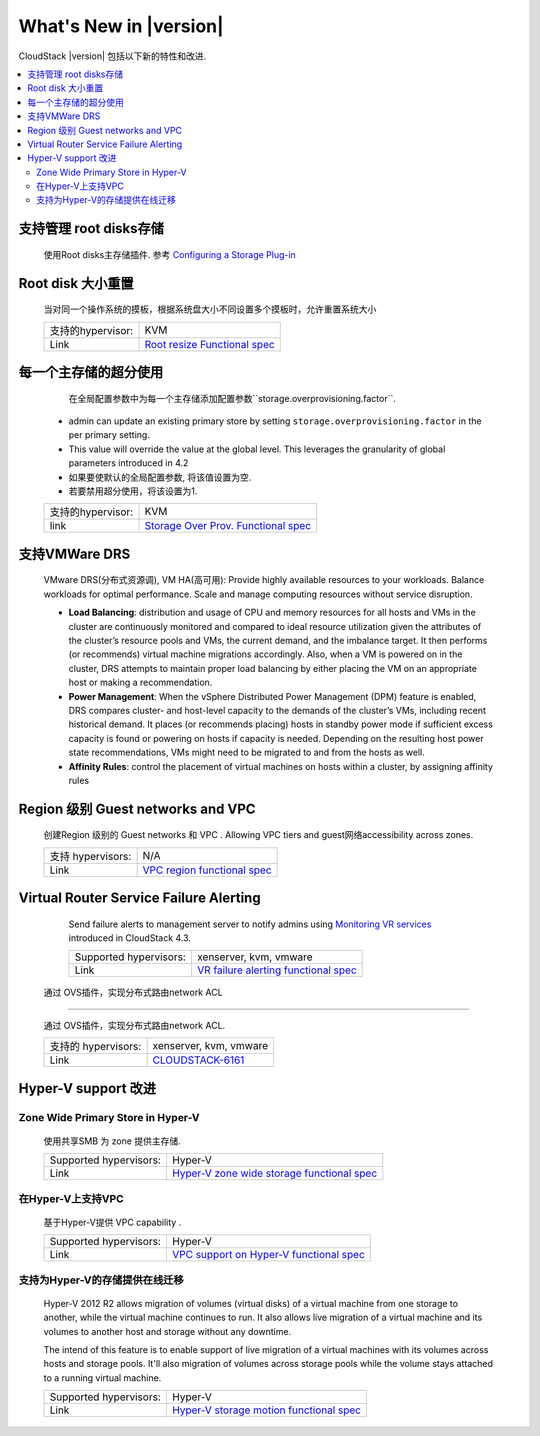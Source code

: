 .. Licensed to the Apache Software Foundation (ASF) under one
   or more contributor license agreements.  See the NOTICE file
   distributed with this work for additional information#
   regarding copyright ownership.  The ASF licenses this file
   to you under the Apache License, Version 2.0 (the
   "License"); you may not use this file except in compliance
   with the License.  You may obtain a copy of the License at
   http://www.apache.org/licenses/LICENSE-2.0
   Unless required by applicable law or agreed to in writing,
   software distributed under the License is distributed on an
   "AS IS" BASIS, WITHOUT WARRANTIES OR CONDITIONS OF ANY
   KIND, either express or implied.  See the License for the
   specific language governing permissions and limitations
   under the License.
   

What's New in |version|
=======================

CloudStack |version| 包括以下新的特性和改进.

.. contents::
   :local:
   :backlinks: top


支持管理 root disks存储
--------------------------------------

   使用Root disks主存储插件. 参考 `Configuring a Storage Plug-in 
   <http://docs.cloudstack.apache.org/projects/cloudstack-installation/en/master/configuration.html#configuring-a-storage-plug-in>`_
      
   ====================== ============================================================================
   支持的hypervisors: XenServer, VMware
   ====================== ============================================================================


Root disk 大小重置
----------------

   当对同一个操作系统的摸板，根据系统盘大小不同设置多个摸板时，允许重置系统大小
   
   ====================== ============================================================================
   支持的hypervisor:       KVM
   Link                   `Root resize Functional spec`_
   ====================== ============================================================================


每一个主存储的超分使用
------------------------------------

    在全局配置参数中为每一个主存储添加配置参数``storage.overprovisioning.factor``.
   
   -  admin can update an existing primary store by setting 
      ``storage.overprovisioning.factor`` in the per primary setting.
   
   -  This value will override the value at the global level. This leverages 
      the granularity of global parameters introduced in 4.2
   
   -  如果要使默认的全局配置参数, 将该值设置为空.
   
   -  若要禁用超分使用，将该设置为1.
 
   ====================== ============================================================================
   支持的hypervisor:       KVM
   link                   `Storage Over Prov. Functional spec`_
   ====================== ============================================================================


支持VMWare  DRS
----------------------

   VMware DRS(分布式资源调), VM HA(高可用): 
   Provide highly available resources to your workloads. Balance workloads for 
   optimal performance. Scale and manage computing resources without service 
   disruption.
   
   -  **Load Balancing**: distribution and usage of CPU and memory resources 
      for all hosts and VMs in the cluster are continuously monitored and 
      compared to ideal resource utilization given the attributes of the 
      cluster’s resource pools and VMs, the current demand, and the imbalance 
      target. It then performs (or recommends) virtual machine migrations 
      accordingly. Also, when a VM is powered on in the cluster, DRS attempts 
      to maintain proper load balancing by either placing the VM on an 
      appropriate host or making a recommendation.
   
   -  **Power Management**: When the vSphere Distributed Power Management 
      (DPM) feature is enabled, DRS compares cluster- and host-level capacity 
      to the demands of the cluster’s VMs, including recent historical demand. 
      It places (or recommends placing) hosts in standby  power mode if 
      sufficient excess capacity is found or powering on hosts if capacity is 
      needed. Depending on the resulting host power state  recommendations, 
      VMs might need to be migrated to and from the hosts as well.
   
   -  **Affinity Rules**: control the placement of virtual machines on hosts 
      within a cluster, by assigning affinity rules 
   
   ====================== ============================================================================
   支持的 hypervisors: VMware
   Link                   `DRS functional spec`_
   ====================== ============================================================================


Region 级别 Guest networks and VPC 
----------------------------------

   创建Region 级别的 Guest networks 和 VPC . Allowing VPC tiers and guest网络accessibility across zones.

   ====================== ============================================================================
   支持 hypervisors:         N/A
   Link                   `VPC region functional spec`_
   ====================== ============================================================================


Virtual Router Service Failure Alerting
---------------------------------------

   Send failure alerts to management server to notify admins using `Monitoring
   VR services <https://cwiki.apache.org/confluence/display/CLOUDSTACK/Monitoring+VR+services>`_
   introduced in CloudStack 4.3.

   ====================== ============================================================================
   Supported hypervisors: xenserver, kvm, vmware
   Link                   `VR failure alerting functional spec`_
   ====================== ============================================================================


 通过 OVS插件，实现分布式路由network ACL
----------------------------------------------------

   通过 OVS插件，实现分布式路由network ACL.

   ====================== ============================================================================
   支持的 hypervisors:      xenserver, kvm, vmware
   Link                   `CLOUDSTACK-6161 <https://issues.apache.org/jira/browse/CLOUDSTACK-6161>`_
   ====================== ============================================================================


Hyper-V support 改进
----------------------------

Zone Wide Primary Store in Hyper-V
~~~~~~~~~~~~~~~~~~~~~~~~~~~~~~~~~~

   使用共享SMB 为 zone 提供主存储.

   ====================== ============================================================================
   Supported hypervisors: Hyper-V
   Link                   `Hyper-V zone wide storage functional spec`_
   ====================== ============================================================================


在Hyper-V上支持VPC
~~~~~~~~~~~~~~~~~~~~~~

   基于Hyper-V提供 VPC capability .
   
   ====================== ============================================================================
   Supported hypervisors: Hyper-V
   Link                   `VPC support on Hyper-V functional spec`_
   ====================== ============================================================================


支持为Hyper-V的存储提供在线迁移
~~~~~~~~~~~~~~~~~~~~~~~~~~~~~~~~~~~~~~~~~~

   Hyper-V 2012 R2 allows migration of volumes (virtual disks) of a virtual
   machine from one storage to another, while the virtual machine continues to
   run. It also allows live migration of a virtual machine and its volumes to
   another host and storage without any downtime.

   The intend of this feature is to enable support of live migration of a
   virtual machines with its volumes across hosts and storage pools. It'll
   also migration of volumes across storage pools while the volume stays
   attached to a running virtual machine.

   ====================== ============================================================================
   Supported hypervisors: Hyper-V
   Link                   `Hyper-V storage motion functional spec`_
   ====================== ============================================================================


.. _Hyper-V storage motion functional spec: https://cwiki.apache.org/confluence/display/CLOUDSTACK/Storage+motion+for+Hyper-V
.. _Hyper-V zone wide storage functional spec: https://cwiki.apache.org/confluence/display/CLOUDSTACK/Zone+wide+primary+storage+for+Hyper-V
.. _VPC support on Hyper-V functional spec: https://cwiki.apache.org/confluence/display/CLOUDSTACK/VPC+support+on+Hyper-V
.. _VR failure alerting functional spec: https://cwiki.apache.org/confluence/display/CLOUDSTACK/Virtual+Router+Service+Failure+Alerting
.. _VPC region Functional spec: https://cwiki.apache.org/confluence/display/CLOUDSTACK/Region+level+VPC+and+guest+network+spanning+multiple+zones
.. _Storage Over Prov. Functional spec: https://cwiki.apache.org/confluence/display/CLOUDSTACK/Storage+OverProvisioning+as+Per+Primary+Basis
.. _Root resize functional spec: https://cwiki.apache.org/confluence/display/CLOUDSTACK/Root+Resize+Support
.. _DRS functional spec: https://cwiki.apache.org/confluence/display/CLOUDSTACK/VMWare+Enhancements+-+Support+for+DRS+and+VM+HA
